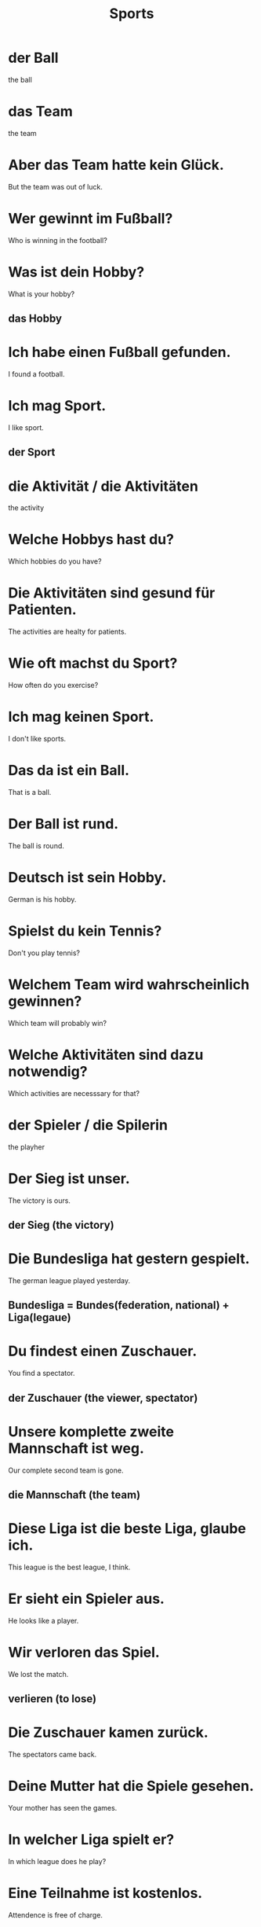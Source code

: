 #+TITLE: Sports

* der Ball
the ball

* das Team
the team

* Aber das Team hatte kein Glück.
But the team was out of luck.

* Wer gewinnt im Fußball?
Who is winning in the football?

* Was ist dein Hobby?
What is your hobby?
** das Hobby

* Ich habe einen Fußball gefunden.
I found a football.

* Ich mag Sport.
I like sport.
** der Sport

* die Aktivität / die Aktivitäten
the activity

* Welche Hobbys hast du?
Which hobbies do you have?

* Die Aktivitäten sind gesund für Patienten.
The activities are healty for patients.

* Wie oft machst du Sport?
How often do you exercise?

* Ich mag keinen Sport.
I don't like sports.

* Das da ist ein Ball.
That is a ball.

* Der Ball ist rund.
The ball is round.

* Deutsch ist sein Hobby.
German is his hobby.

* Spielst du kein Tennis?
Don't you play tennis?

* Welchem Team wird wahrscheinlich gewinnen?
Which team will probably win?

* Welche Aktivitäten sind dazu notwendig?
Which activities are necesssary for that?

* der Spieler / die Spilerin
the playher

* Der Sieg ist unser.
The victory is ours.
** der Sieg (the victory)

* Die Bundesliga hat gestern gespielt.
The german league played yesterday.
** Bundesliga = Bundes(federation, national) + Liga(legaue)

* Du findest einen Zuschauer.
You find a spectator.
** der Zuschauer (the viewer, spectator)

* Unsere komplette zweite Mannschaft ist weg.
Our complete second team is gone.
** die Mannschaft (the team)

* Diese Liga ist die beste Liga, glaube ich.
This league is the best league, I think.

* Er sieht ein Spieler aus.
He looks like a player.

* Wir verloren das Spiel.
We lost the match.
** verlieren (to lose)

* Die Zuschauer kamen zurück.
The spectators came back.

* Deine Mutter hat die Spiele gesehen.
Your mother has seen the games.

* In welcher Liga spielt er?
In which league does he play?

* Eine Teilnahme ist kostenlos.
Attendence is free of charge.
** die Teilnahme (the attendence, participation)

* In der Liga spielen zehn Mannschaften.
Ten teams play in the league.

* Dies war der erste Sieg seiner Karriere.
This was the first victory of his career.

* Diese Mannschaft hat gute Spieler.
This team has good players.

* Ich bin nicht zuständig für das Schwimmbad.
I am not responsible for the swimming pool.

* Du fährst kein Ski.
You don't ski.

* Die Zahnärztinnen laufen um die Wette.
The dentists run a race.
** um die Wette rennen (to have a race)

* Diese Wette ist komisch.
This bet is strange.
** die Wette (the bet)

* Meine Einladung gilt noch.
My invitation is still valid.
** gelten (to be effective, hold true)

* Der Vogel ist meist in Bewegung.
The bird is mostly in motion.
** die Bewegung (the movement, motion)

* In meiner Freizeit lese ich gern.
I like to read in my spare time.

* Keine Freizeit mehr, klar?
No more leisure time, is that clear?

* Die Bewegungen sind langsam.
The movements are slow.

* Ich bin Ski gelaufen.
I skied.

* Jede Bewegung war ruhig.
Every move was calm.

* Wast machst du gerne in deiner Freizeit?
What do you like to do in your free time?

* Mein Haus hat ein großes Schwimmbad.
My house has a big swimmming pool.

* Ich ging ins Schwimmbad mit meinem Vater.
I went to the pool with my father.

* Die Wette gilt.
The bet is on.

* Ich werde niemals in das Schwimmbad gehen.
I will never go into the swimming pool.

* Es gilt für alle.
It applies to everyone.
